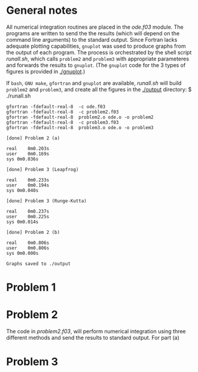 * General notes
All numerical integration routines are placed in the [[ode.f03]]
module. The programs are written to send the the results (which will
depend on the command line arguments) to the standard output. Since
Fortran lacks adequate plotting capabilities, ~gnuplot~ was used to
produce graphs from the output of each program. The process is
orchestrated by the shell script [[runall.sh]], which calls ~problem2~ and
~problem3~ with appropriate parameteres and forwards the results to
~gnuplot~. (The ~gnuplot~ code for the 3 types of figures is provided
in [[./gnuplot]].)

If ~bash~, ~GNU make~, ~gfortran~ and ~gnuplot~ are available,
[[runall.sh]] will build ~problem2~ and ~problem3~, and create all the
figures in the [[./output]] directory:
$ ./runall.sh
#+BEGIN_EXAMPLE
gfortran -fdefault-real-8  -c ode.f03
gfortran -fdefault-real-8  -c problem2.f03
gfortran -fdefault-real-8  problem2.o ode.o -o problem2
gfortran -fdefault-real-8  -c problem3.f03
gfortran -fdefault-real-8  problem3.o ode.o -o problem3

[done] Problem 2 (a)

real	0m0.203s
user	0m0.169s
sys	0m0.036s

[done] Problem 3 (Leapfrog)

real	0m0.233s
user	0m0.194s
sys	0m0.040s

[done] Problem 3 (Runge-Kutta)

real	0m0.237s
user	0m0.225s
sys	0m0.014s

[done] Problem 2 (b)

real	0m0.806s
user	0m0.806s
sys	0m0.000s

Graphs saved to ./output
#+END_EXAMPLE

* Problem 1
* Problem 2
The code in [[problem2.f03]], will perform numerical integration
using three different methods and send the results to standard
output. For part (a)

* Problem 3
